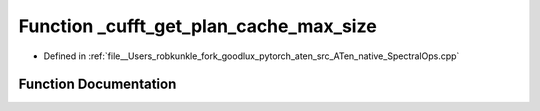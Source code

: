 .. _function_at__native___cufft_get_plan_cache_max_size:

Function _cufft_get_plan_cache_max_size
=======================================

- Defined in :ref:`file__Users_robkunkle_fork_goodlux_pytorch_aten_src_ATen_native_SpectralOps.cpp`


Function Documentation
----------------------


.. doxygenfunction:: at::native::_cufft_get_plan_cache_max_size
